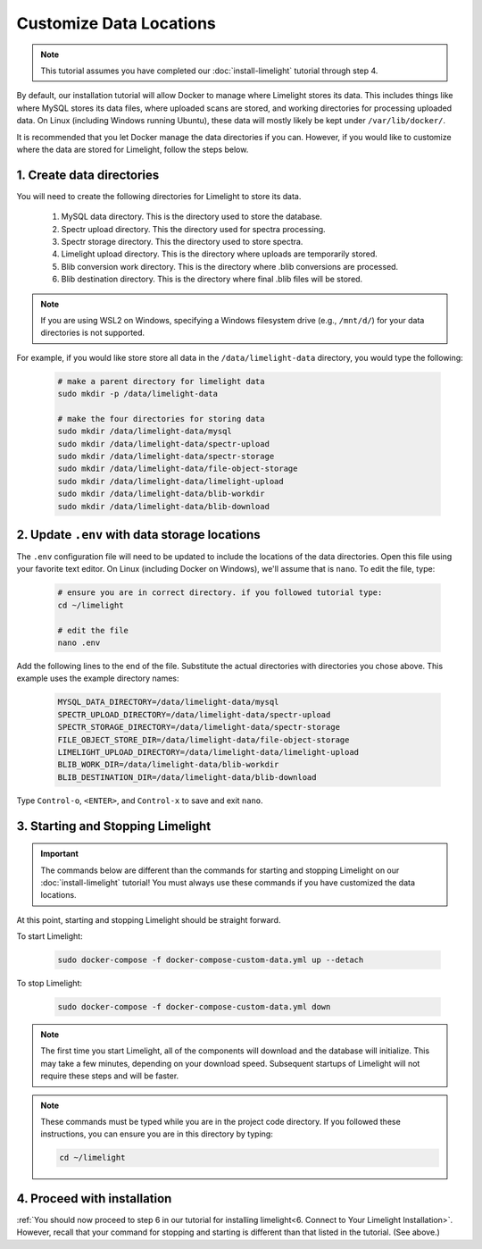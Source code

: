 ===========================
Customize Data Locations
===========================

.. note::
    This tutorial assumes you have completed our :doc:`install-limelight` tutorial through step 4.

By default, our installation tutorial will allow Docker to manage where Limelight stores its data. This
includes things like where MySQL stores its data files, where uploaded scans are stored, and working
directories for processing uploaded data. On Linux (including Windows running Ubuntu), these data will
mostly likely be kept under ``/var/lib/docker/``.

It is recommended that you let Docker manage the data directories if you can. However, if you would like to
customize where the data are stored for Limelight, follow the steps below.

1. Create data directories
================================================
You will need to create the following directories for Limelight to store its data.

    1. MySQL data directory. This is the directory used to store the database.
    2. Spectr upload directory. This the directory used for spectra processing.
    3. Spectr storage directory. This the directory used to store spectra.
    4. Limelight upload directory. This is the directory where uploads are temporarily stored.
    5. Blib conversion work directory. This is the directory where .blib conversions are processed.
    6. Blib destination directory. This is the directory where final .blib files will be stored.


.. note::
    If you are using WSL2 on Windows, specifying a Windows filesystem drive (e.g., ``/mnt/d/``) for your
    data directories is not supported.

For example, if you would like store store all data in the ``/data/limelight-data`` directory, you would type
the following:

    .. code-block:: bash

        # make a parent directory for limelight data
        sudo mkdir -p /data/limelight-data

        # make the four directories for storing data
        sudo mkdir /data/limelight-data/mysql
        sudo mkdir /data/limelight-data/spectr-upload
        sudo mkdir /data/limelight-data/spectr-storage
        sudo mkdir /data/limelight-data/file-object-storage
        sudo mkdir /data/limelight-data/limelight-upload
        sudo mkdir /data/limelight-data/blib-workdir
        sudo mkdir /data/limelight-data/blib-download


2. Update ``.env`` with data storage locations
================================================
The ``.env`` configuration file will need to be updated to include the locations of the data directories.
Open this file using your favorite text editor. On Linux (including Docker on Windows), we'll assume
that is ``nano``. To edit the file, type:

    .. code-block:: bash

       # ensure you are in correct directory. if you followed tutorial type:
       cd ~/limelight

       # edit the file
       nano .env

Add the following lines to the end of the file. Substitute the actual directories with directories
you chose above. This example uses the example directory names:

    .. code-block:: none

       MYSQL_DATA_DIRECTORY=/data/limelight-data/mysql
       SPECTR_UPLOAD_DIRECTORY=/data/limelight-data/spectr-upload
       SPECTR_STORAGE_DIRECTORY=/data/limelight-data/spectr-storage
       FILE_OBJECT_STORE_DIR=/data/limelight-data/file-object-storage
       LIMELIGHT_UPLOAD_DIRECTORY=/data/limelight-data/limelight-upload
       BLIB_WORK_DIR=/data/limelight-data/blib-workdir
       BLIB_DESTINATION_DIR=/data/limelight-data/blib-download

Type ``Control-o``, ``<ENTER>``, and ``Control-x`` to save and exit ``nano``.


3. Starting and Stopping Limelight
===================================

.. important::
    The commands below are different than the commands for starting and stopping Limelight on our
    :doc:`install-limelight` tutorial! You must always use these commands if you have customized the
    data locations.

At this point, starting and stopping Limelight should be straight forward.

To start Limelight:

    .. code-block:: bash

       sudo docker-compose -f docker-compose-custom-data.yml up --detach

To stop Limelight:

    .. code-block:: bash

       sudo docker-compose -f docker-compose-custom-data.yml down

.. note::
   The first time you start Limelight, all of the components will download and the database will
   initialize. This may take a few minutes, depending on your download speed. Subsequent startups
   of Limelight will not require these steps and will be faster.

.. note::
   These commands must be typed while you are in the project code directory. If you followed these
   instructions, you can ensure you are in this directory by typing:

   .. code-block:: bash

       cd ~/limelight


4. Proceed with installation
================================================
:ref:`You should now proceed to step 6 in our tutorial for installing limelight<6. Connect to Your Limelight Installation>`.
However, recall that your command for stopping and starting is different than that listed in the tutorial. (See above.)

